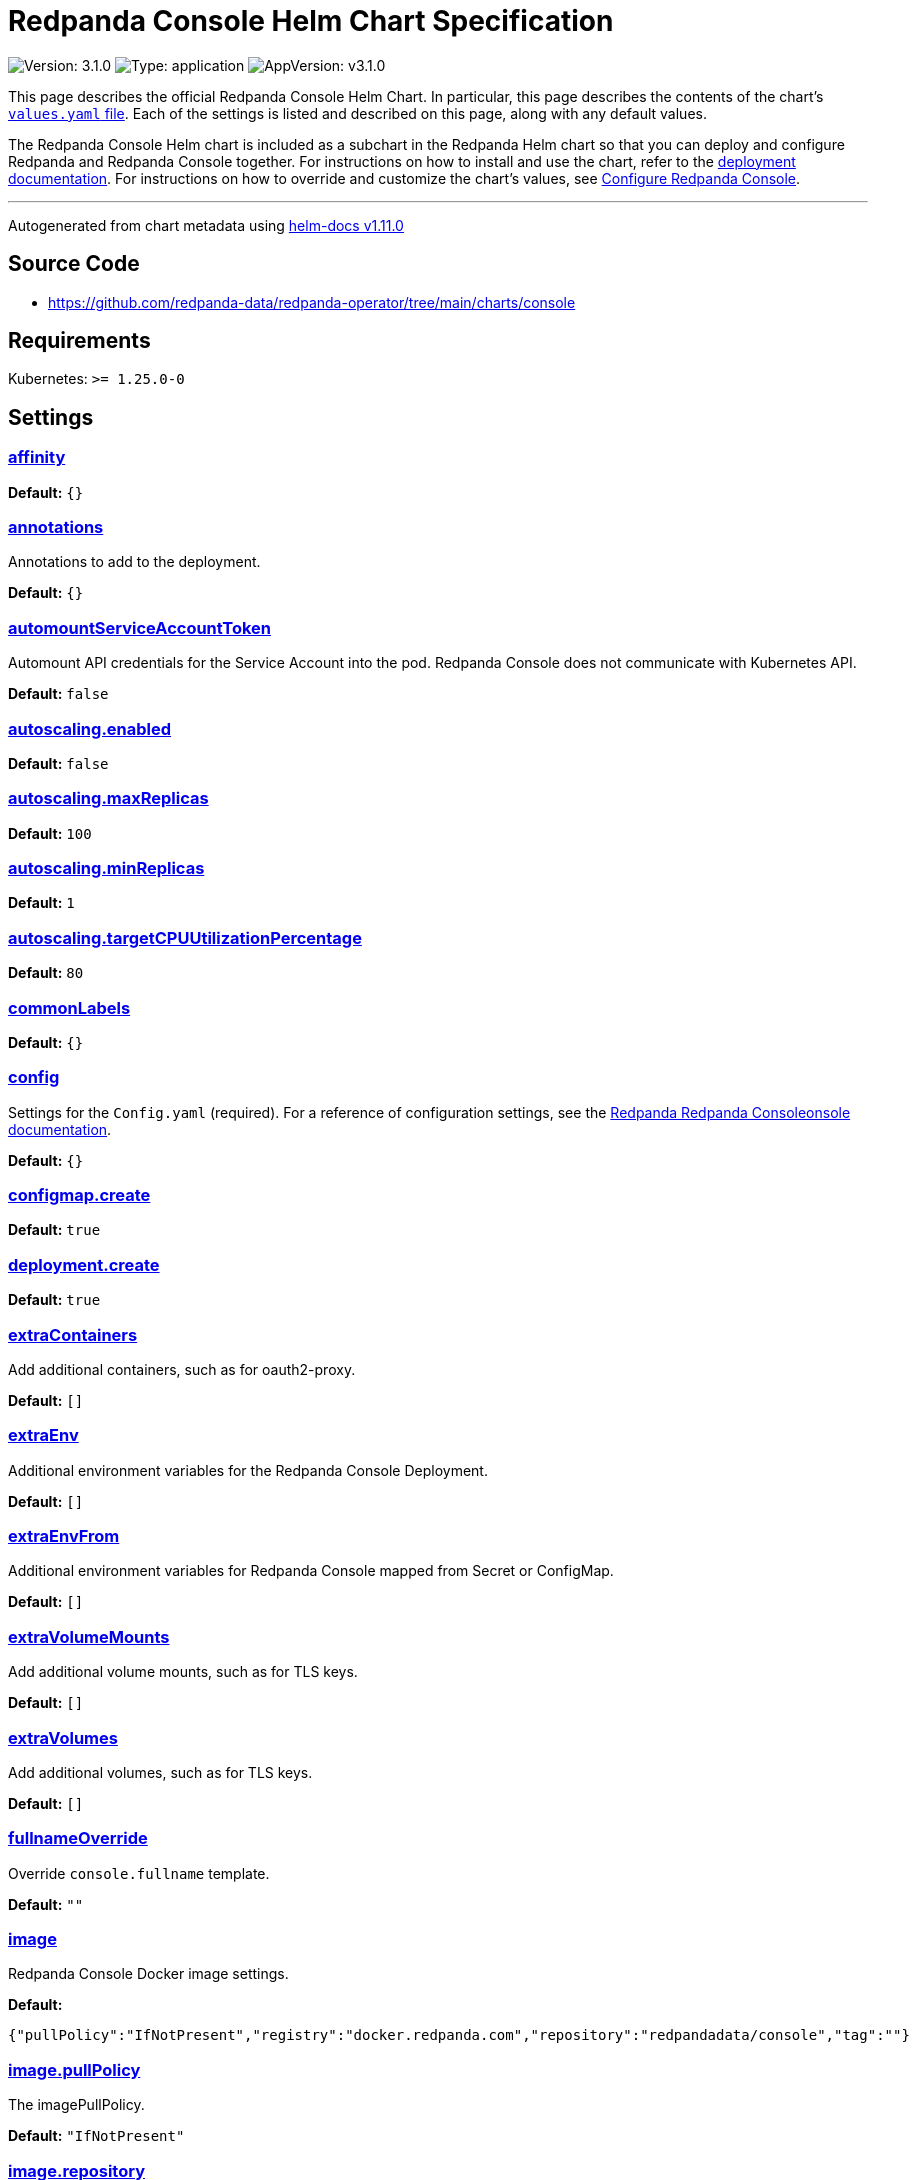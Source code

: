 = Redpanda Console Helm Chart Specification

:description: Find the default values and descriptions of settings in the Redpanda Console Helm chart.

image:https://img.shields.io/badge/Version-3.1.0-informational?style=flat-square[Version:
3.1.0]
image:https://img.shields.io/badge/Type-application-informational?style=flat-square[Type:
application]
image:https://img.shields.io/badge/AppVersion-v3.1.0-informational?style=flat-square[AppVersion:
v3.1.0]

This page describes the official Redpanda Console Helm Chart. In
particular, this page describes the contents of the chart’s
https://github.com/redpanda-data/helm-charts/blob/main/charts/console/values.yaml[`values.yaml`
file]. Each of the settings is listed and described on this page, along
with any default values.

The Redpanda Console Helm chart is included as a subchart in the
Redpanda Helm chart so that you can deploy and configure Redpanda and
Redpanda Console together. For instructions on how to install and use
the chart, refer to the
https://docs.redpanda.com/docs/deploy/deployment-option/self-hosted/kubernetes/kubernetes-deploy/[deployment
documentation]. For instructions on how to override and customize the
chart’s values, see
https://docs.redpanda.com/docs/manage/kubernetes/configure-helm-chart/#configure-redpanda-console[Configure
Redpanda Console].

'''''

Autogenerated from chart metadata using
https://github.com/norwoodj/helm-docs/releases/v1.11.0[helm-docs
v1.11.0]

== Source Code

* https://github.com/redpanda-data/redpanda-operator/tree/main/charts/console

== Requirements

Kubernetes: `>= 1.25.0-0`

== Settings

=== link:++https://artifacthub.io/packages/helm/redpanda-data/console?modal=values&path=affinity++[affinity]

*Default:* `{}`

=== link:++https://artifacthub.io/packages/helm/redpanda-data/console?modal=values&path=annotations++[annotations]

Annotations to add to the deployment.

*Default:* `{}`

=== link:++https://artifacthub.io/packages/helm/redpanda-data/console?modal=values&path=automountServiceAccountToken++[automountServiceAccountToken]

Automount API credentials for the Service Account into the pod. Redpanda Console
does not communicate with Kubernetes API.

*Default:* `false`

=== link:++https://artifacthub.io/packages/helm/redpanda-data/console?modal=values&path=autoscaling.enabled++[autoscaling.enabled]

*Default:* `false`

=== link:++https://artifacthub.io/packages/helm/redpanda-data/console?modal=values&path=autoscaling.maxReplicas++[autoscaling.maxReplicas]

*Default:* `100`

=== link:++https://artifacthub.io/packages/helm/redpanda-data/console?modal=values&path=autoscaling.minReplicas++[autoscaling.minReplicas]

*Default:* `1`

=== link:++https://artifacthub.io/packages/helm/redpanda-data/console?modal=values&path=autoscaling.targetCPUUtilizationPercentage++[autoscaling.targetCPUUtilizationPercentage]

*Default:* `80`

=== link:++https://artifacthub.io/packages/helm/redpanda-data/console?modal=values&path=commonLabels++[commonLabels]

*Default:* `{}`

=== link:++https://artifacthub.io/packages/helm/redpanda-data/console?modal=values&path=config++[config]

Settings for the `Config.yaml` (required). For a reference of
configuration settings, see the
https://docs.redpanda.com/docs/reference/console/config/[Redpanda
Redpanda Consoleonsole documentation].

*Default:* `{}`

=== link:++https://artifacthub.io/packages/helm/redpanda-data/console?modal=values&path=configmap.create++[configmap.create]

*Default:* `true`

=== link:++https://artifacthub.io/packages/helm/redpanda-data/console?modal=values&path=deployment.create++[deployment.create]

*Default:* `true`

=== link:++https://artifacthub.io/packages/helm/redpanda-data/console?modal=values&path=extraContainers++[extraContainers]

Add additional containers, such as for oauth2-proxy.

*Default:* `[]`

=== link:++https://artifacthub.io/packages/helm/redpanda-data/console?modal=values&path=extraEnv++[extraEnv]

Additional environment variables for the Redpanda Console Deployment.

*Default:* `[]`

=== link:++https://artifacthub.io/packages/helm/redpanda-data/console?modal=values&path=extraEnvFrom++[extraEnvFrom]

Additional environment variables for Redpanda Console mapped from Secret
or ConfigMap.

*Default:* `[]`

=== link:++https://artifacthub.io/packages/helm/redpanda-data/console?modal=values&path=extraVolumeMounts++[extraVolumeMounts]

Add additional volume mounts, such as for TLS keys.

*Default:* `[]`

=== link:++https://artifacthub.io/packages/helm/redpanda-data/console?modal=values&path=extraVolumes++[extraVolumes]

Add additional volumes, such as for TLS keys.

*Default:* `[]`

=== link:++https://artifacthub.io/packages/helm/redpanda-data/console?modal=values&path=fullnameOverride++[fullnameOverride]

Override `console.fullname` template.

*Default:* `""`

=== link:++https://artifacthub.io/packages/helm/redpanda-data/console?modal=values&path=image++[image]

Redpanda Console Docker image settings.

*Default:*

....
{"pullPolicy":"IfNotPresent","registry":"docker.redpanda.com","repository":"redpandadata/console","tag":""}
....

=== link:++https://artifacthub.io/packages/helm/redpanda-data/console?modal=values&path=image.pullPolicy++[image.pullPolicy]

The imagePullPolicy.

*Default:* `"IfNotPresent"`

=== link:++https://artifacthub.io/packages/helm/redpanda-data/console?modal=values&path=image.repository++[image.repository]

Docker repository from which to pull the Redpanda Docker image.

*Default:* `"redpandadata/console"`

=== link:++https://artifacthub.io/packages/helm/redpanda-data/console?modal=values&path=image.tag++[image.tag]

The Redpanda Console version. See DockerHub for:
https://hub.docker.com/r/redpandadata/console/tags[All stable versions]
and https://hub.docker.com/r/redpandadata/console-unstable/tags[all
unstable versions].

*Default:* `Chart.appVersion`

=== link:++https://artifacthub.io/packages/helm/redpanda-data/console?modal=values&path=imagePullSecrets++[imagePullSecrets]

Pull secrets may be used to provide credentials to image repositories
See
https://kubernetes.io/docs/tasks/configure-pod-container/pull-image-private-registry/

*Default:* `[]`

=== link:++https://artifacthub.io/packages/helm/redpanda-data/console?modal=values&path=ingress.annotations++[ingress.annotations]

*Default:* `{}`

=== link:++https://artifacthub.io/packages/helm/redpanda-data/console?modal=values&path=ingress.enabled++[ingress.enabled]

*Default:* `false`

=== link:++https://artifacthub.io/packages/helm/redpanda-data/console?modal=values&path=ingress.hosts%5B0%5D.host++[ingress.hosts[0\].host]

*Default:* `"chart-example.local"`

=== link:++https://artifacthub.io/packages/helm/redpanda-data/console?modal=values&path=ingress.hosts%5B0%5D.paths%5B0%5D.path++[ingress.hosts[0\].paths[0\].path]

*Default:* `"/"`

=== link:++https://artifacthub.io/packages/helm/redpanda-data/console?modal=values&path=ingress.hosts%5B0%5D.paths%5B0%5D.pathType++[ingress.hosts[0\].paths[0\].pathType]

*Default:* `"ImplementationSpecific"`

=== link:++https://artifacthub.io/packages/helm/redpanda-data/console?modal=values&path=ingress.tls++[ingress.tls]

*Default:* `[]`

=== link:++https://artifacthub.io/packages/helm/redpanda-data/console?modal=values&path=initContainers++[initContainers]

Any initContainers defined should be written here

*Default:* `{"extraInitContainers":""}`

=== link:++https://artifacthub.io/packages/helm/redpanda-data/console?modal=values&path=initContainers.extraInitContainers++[initContainers.extraInitContainers]

Additional set of init containers

*Default:* `""`

=== link:++https://artifacthub.io/packages/helm/redpanda-data/console?modal=values&path=livenessProbe++[livenessProbe]

Settings for liveness and readiness probes. For details, see the
https://kubernetes.io/docs/tasks/configure-pod-container/configure-liveness-readiness-probes/#configure-probes[Kubernetes
documentation].

*Default:*

....
{"failureThreshold":3,"periodSeconds":10,"successThreshold":1,"timeoutSeconds":1}
....

=== link:++https://artifacthub.io/packages/helm/redpanda-data/console?modal=values&path=nameOverride++[nameOverride]

Override `console.name` template.

*Default:* `""`

=== link:++https://artifacthub.io/packages/helm/redpanda-data/console?modal=values&path=nodeSelector++[nodeSelector]

*Default:* `{}`

=== link:++https://artifacthub.io/packages/helm/redpanda-data/console?modal=values&path=podAnnotations++[podAnnotations]

*Default:* `{}`

=== link:++https://artifacthub.io/packages/helm/redpanda-data/console?modal=values&path=podLabels++[podLabels]

*Default:* `{}`

=== link:++https://artifacthub.io/packages/helm/redpanda-data/console?modal=values&path=podSecurityContext.fsGroup++[podSecurityContext.fsGroup]

*Default:* `99`

=== link:++https://artifacthub.io/packages/helm/redpanda-data/console?modal=values&path=podSecurityContext.fsGroupChangePolicy++[podSecurityContext.fsGroupChangePolicy]

*Default:* `"Always"`

=== link:++https://artifacthub.io/packages/helm/redpanda-data/console?modal=values&path=podSecurityContext.runAsUser++[podSecurityContext.runAsUser]

*Default:* `99`

=== link:++https://artifacthub.io/packages/helm/redpanda-data/console?modal=values&path=priorityClassName++[priorityClassName]

PriorityClassName given to Pods. For details, see the
https://kubernetes.io/docs/concepts/configuration/pod-priority-preemption/#priorityclass[Kubernetes
documentation].

*Default:* `""`

=== link:++https://artifacthub.io/packages/helm/redpanda-data/console?modal=values&path=readinessProbe.failureThreshold++[readinessProbe.failureThreshold]

*Default:* `3`

=== link:++https://artifacthub.io/packages/helm/redpanda-data/console?modal=values&path=readinessProbe.initialDelaySeconds++[readinessProbe.initialDelaySeconds]

Grant time to test connectivity to upstream services such as Kafka and
Schema Registry.

*Default:* `10`

=== link:++https://artifacthub.io/packages/helm/redpanda-data/console?modal=values&path=readinessProbe.periodSeconds++[readinessProbe.periodSeconds]

*Default:* `10`

=== link:++https://artifacthub.io/packages/helm/redpanda-data/console?modal=values&path=readinessProbe.successThreshold++[readinessProbe.successThreshold]

*Default:* `1`

=== link:++https://artifacthub.io/packages/helm/redpanda-data/console?modal=values&path=readinessProbe.timeoutSeconds++[readinessProbe.timeoutSeconds]

*Default:* `1`

=== link:++https://artifacthub.io/packages/helm/redpanda-data/console?modal=values&path=replicaCount++[replicaCount]

*Default:* `1`

=== link:++https://artifacthub.io/packages/helm/redpanda-data/console?modal=values&path=resources++[resources]

*Default:* `{}`

=== link:++https://artifacthub.io/packages/helm/redpanda-data/console?modal=values&path=secret++[secret]

Create a new Kubernetes Secret for all sensitive configuration inputs.
Each provided Secret is mounted automatically and made available to the
Pod. If you want to use one or more existing Secrets, you can use the
`extraEnvFrom` list to mount environment variables from string and
secretMounts to mount files such as Certificates from Secrets.

*Default:*

....
{"authentication":{"jwtSigningKey":"","oidc":{}},"create":true,"kafka":{},"license":"","redpanda":{"adminApi":{}},"schemaRegistry":{},"serde":{}}
....

=== link:++https://artifacthub.io/packages/helm/redpanda-data/console?modal=values&path=secret.kafka++[secret.kafka]

Kafka Secrets.

*Default:* `{}`

=== link:++https://artifacthub.io/packages/helm/redpanda-data/console?modal=values&path=secretMounts++[secretMounts]

SecretMounts is an abstraction to make a Secret available in the
container’s filesystem. Under the hood it creates a volume and a volume
mount for the Redpanda Console container.

*Default:* `[]`

=== link:++https://artifacthub.io/packages/helm/redpanda-data/console?modal=values&path=securityContext.runAsNonRoot++[securityContext.runAsNonRoot]

*Default:* `true`

=== link:++https://artifacthub.io/packages/helm/redpanda-data/console?modal=values&path=service.annotations++[service.annotations]

Override the value in `console.config.server.listenPort` if not `nil`
targetPort:

*Default:* `{}`

=== link:++https://artifacthub.io/packages/helm/redpanda-data/console?modal=values&path=service.port++[service.port]

*Default:* `8080`

=== link:++https://artifacthub.io/packages/helm/redpanda-data/console?modal=values&path=service.type++[service.type]

*Default:* `"ClusterIP"`

=== link:++https://artifacthub.io/packages/helm/redpanda-data/console?modal=values&path=serviceAccount.annotations++[serviceAccount.annotations]

Annotations to add to the service account.

*Default:* `{}`

=== link:++https://artifacthub.io/packages/helm/redpanda-data/console?modal=values&path=serviceAccount.automountServiceAccountToken++[serviceAccount.automountServiceAccountToken]

Specifies whether a service account should automount API-Credentials.
Redpanda Console does not communicate with Kubernetes API. The ServiceAccount
could be used for workload identity.

*Default:* `false`

=== link:++https://artifacthub.io/packages/helm/redpanda-data/console?modal=values&path=serviceAccount.create++[serviceAccount.create]

Specifies whether a service account should be created.

*Default:* `true`

=== link:++https://artifacthub.io/packages/helm/redpanda-data/console?modal=values&path=serviceAccount.name++[serviceAccount.name]

The name of the service account to use. If not set and
`serviceAccount.create` is `true`, a name is generated using the
`console.fullname` template

*Default:* `""`

=== link:++https://artifacthub.io/packages/helm/redpanda-data/console?modal=values&path=strategy++[strategy]

*Default:* `{}`

=== link:++https://artifacthub.io/packages/helm/redpanda-data/console?modal=values&path=tests.enabled++[tests.enabled]

*Default:* `true`

=== link:++https://artifacthub.io/packages/helm/redpanda-data/console?modal=values&path=tolerations++[tolerations]

*Default:* `[]`

=== link:++https://artifacthub.io/packages/helm/redpanda-data/console?modal=values&path=topologySpreadConstraints++[topologySpreadConstraints]

*Default:* `[]`
